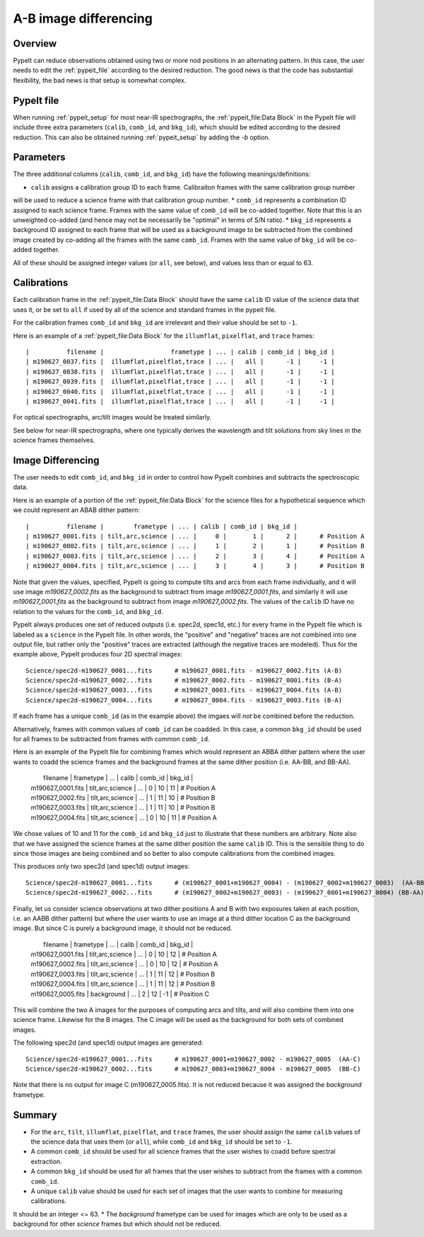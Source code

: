 ======================
A-B image differencing
======================

Overview
========

PypeIt can reduce observations obtained using two or more nod
positions in an alternating pattern. In this case, the user needs to edit
the :ref:`pypeit_file` according to the desired reduction.
The good news is that the code has substantial flexibility,
the bad news is that setup is somewhat complex.

PypeIt file
===========

When running :ref:`pypeit_setup` for most near-IR spectrographs, the
:ref:`pypeit_file:Data Block` in the PypeIt file will include three extra 
parameters (``calib``, ``comb_id``, and ``bkg_id``), which should be edited 
according to the desired reduction. This can also
be obtained running :ref:`pypeit_setup` by adding the `-b` option.



Parameters
==========

The three additional columns (``calib``, ``comb_id``, and ``bkg_id``)
have the following meanings/definitions:

* ``calib`` assigns a calibration group ID to each frame. Calibraiton frames with the same calibration group number
will be used to reduce a science frame with that calibration group number.
* ``comb_id`` represents a combination ID assigned to each science frame. Frames with the same value of ``comb_id`` will be
co-added together. Note that this is an unweighted co-added (and hence may not be necessarily be "optimal" in terms
of S/N ratio).
* ``bkg_id`` represents a background ID assigned to each frame that will be used as a background image to be subtracted
from the combined image created by co-adding all the frames with the same ``comb_id``.  Frames with the same value of
``bkg_id`` will be co-added together.



All of these should be assigned integer values (or ``all``, see below), and values less than or equal to 63.


Calibrations
============

Each calibration frame in the :ref:`pypeit_file:Data Block` should have the same ``calib`` ID value of
the science data that uses it, or be set to ``all`` if used by all of the science and standard frames in the pypeit
file.

For the calibration frames ``comb_id`` and ``bkg_id`` are irrelevant and their value
should be set to ``-1``.

Here is an example of a :ref:`pypeit_file:Data Block` for the ``illumflat``, ``pixelflat``, and ``trace`` frames::

    |          filename |                  frametype | ... | calib | comb_id | bkg_id |
    | m190627_0037.fits |  illumflat,pixelflat,trace | ... |   all |      -1 |     -1 |
    | m190627_0038.fits |  illumflat,pixelflat,trace | ... |   all |      -1 |     -1 |
    | m190627_0039.fits |  illumflat,pixelflat,trace | ... |   all |      -1 |     -1 |
    | m190627_0040.fits |  illumflat,pixelflat,trace | ... |   all |      -1 |     -1 |
    | m190627_0041.fits |  illumflat,pixelflat,trace | ... |   all |      -1 |     -1 |

For optical spectrographs, arc/tilt images would be treated similarly.

See below for near-IR spectrographs, where one typically derives the
wavelength and tilt solutions from sky lines in the science frames themselves.

Image Differencing
==================

The user needs to edit ``comb_id``, and ``bkg_id`` in order to
control how PypeIt combines and subtracts the spectroscopic data.

Here is an example of a portion of the :ref:`pypeit_file:Data Block` for the science files for a hypothetical
sequence which we could represent an ABAB dither pattern::

    |          filename |        frametype | ... | calib | comb_id | bkg_id |
    | m190627_0001.fits | tilt,arc,science | ... |     0 |       1 |      2 |      # Position A
    | m190627_0002.fits | tilt,arc,science | ... |     1 |       2 |      1 |      # Position B
    | m190627_0003.fits | tilt,arc,science | ... |     2 |       3 |      4 |      # Position A
    | m190627_0004.fits | tilt,arc,science | ... |     3 |       4 |      3 |      # Position B

Note that given the values, specified, PypeIt is going to compute tilts and arcs from each frame
individually, and it will use image `m190627_0002.fits` as the background to subtract from
image `m190627_0001.fits`, and similarly it will use `m190627_0001.fits` as the background to
subtract from image `m190627_0002.fits`. The values of the ``calib`` ID have no relation to the values for the
``comb_id``, and ``bkg_id``.

PypeIt always produces one set of reduced outputs (i.e. spec2d, spec1d, etc.) for every frame in the PypeIt file
which is labeled as a ``science`` in the PypeIt file.  In other words, the  "positive" and "negative" traces are not
combined into one output file, but rather only the "positive" traces are extracted (although the negative traces are
modeled). Thus for the example above, PypeIt produces four 2D spectral images::

    Science/spec2d-m190627_0001...fits      # m190627_0001.fits - m190627_0002.fits (A-B)
    Science/spec2d-m190627_0002...fits      # m190627_0002.fits - m190627_0001.fits (B-A)
    Science/spec2d-m190627_0003...fits      # m190627_0003.fits - m190627_0004.fits (A-B)
    Science/spec2d-m190627_0004...fits      # m190627_0004.fits - m190627_0003.fits (B-A)


If each frame has a unique ``comb_id`` (as in the example above) the imgaes will *not* be combined before
the reduction.

Alternatively, frames with common values of ``comb_id`` can be coadded. In this case, a common ``bkg_id``
should be used for all frames to be subtracted from frames with common ``comb_id``.

Here is an example of the PypeIt file for combining frames which would represent an ABBA dither pattern where the user
wants to coadd the science frames and the background frames at the same dither position (i.e. AA-BB, and BB-AA).

    |          filename |        frametype | ... | calib | comb_id | bkg_id |
    | m190627_0001.fits | tilt,arc,science | ... |     0 |      10 |     11 |       # Position A
    | m190627_0002.fits | tilt,arc,science | ... |     1 |      11 |     10 |       # Position B
    | m190627_0003.fits | tilt,arc,science | ... |     1 |      11 |     10 |       # Position B
    | m190627_0004.fits | tilt,arc,science | ... |     0 |      10 |     11 |       # Position A

We chose values of 10 and 11 for the  ``comb_id`` and ``bkg_id`` just to illustrate that these numbers are arbitrary.
Note also that we have assigned the science frames at the same dither position the same ``calib`` ID. This is the
sensible thing to do since those images are being combined and so better to also compute calibrations from the
combined images.

This produces only two spec2d (and spec1d) output images::

    Science/spec2d-m190627_0001...fits      # (m190627_0001+m190627_0004) - (m190627_0002+m190627_0003)  (AA-BB)
    Science/spec2d-m190627_0002...fits      # (m190627_0002+m190627_0003) - (m190627_0001+m190627_0004) (BB-AA)

Finally, let us consider science observations at two dither positions A and B with two exposures taken at each position,
i.e. an AABB dither pattern) but where the user wants to use an image at a third dither location C as the background
image. But since C is purely a background image, it should not be reduced.

    |          filename |        frametype | ... | calib | comb_id | bkg_id |
    | m190627_0001.fits | tilt,arc,science | ... |     0 |      10 |     12 |       # Position A
    | m190627_0002.fits | tilt,arc,science | ... |     0 |      10 |     12 |       # Position A
    | m190627_0003.fits | tilt,arc,science | ... |     1 |      11 |     12 |       # Position B
    | m190627_0004.fits | tilt,arc,science | ... |     1 |      11 |     12 |       # Position B
    | m190627_0005.fits |       background | ... |     2 |      12 |     -1 |       # Position C

This will combine the two A images for the purposes of computing arcs and tilts, and will also combine
them into one science frame. Likewise for the B images. The C image will be used as the background
for both sets of combined images.

The following spec2d (and spec1d) output images are generated::

    Science/spec2d-m190627_0001...fits      # m190627_0001+m190627_0002 - m190627_0005  (AA-C)
    Science/spec2d-m190627_0002...fits      # m190627_0003+m190627_0004 - m190627_0005  (BB-C)

Note that there is no output for image C (m190627_0005.fits). It is not reduced because it was assigned
the `background` frametype.



Summary
=======

* For the ``arc``, ``tilt``, ``illumflat``, ``pixelflat``, and ``trace`` frames, the user should assign
  the same ``calib`` values of the science data that uses them (or ``all``), while ``comb_id``
  and ``bkg_id`` should be set to ``-1``.
* A common ``comb_id`` should be used for all science frames that the user wishes to coadd before
  spectral extraction.
* A common ``bkg_id`` should be used for all frames that the user wishes to subtract from
  the frames with a common ``comb_id``.
* A unique ``calib`` value should be used for each set of images that the user wants to combine for measuring calibrations.
It should be an integer <= 63.
* The `background` frametype can be used for images which are only to be used as a background for other `science`
frames but which should not be reduced.
